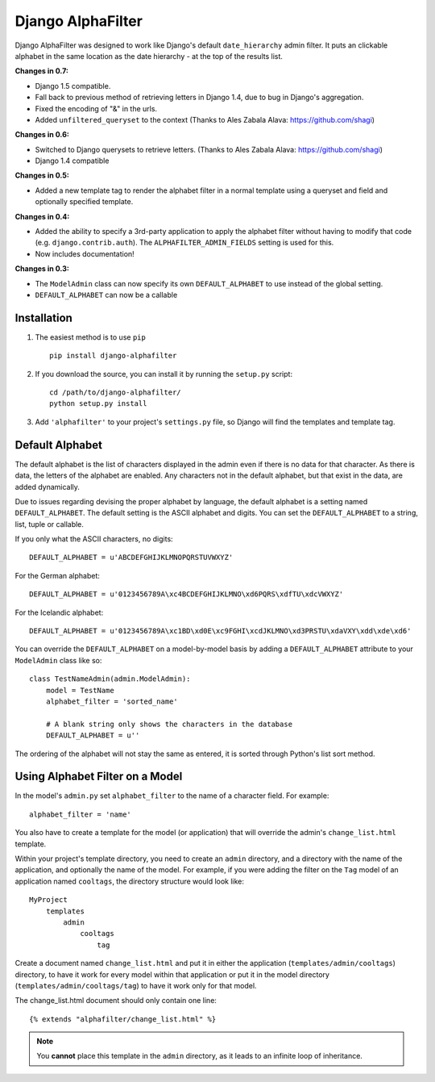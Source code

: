 ==================
Django AlphaFilter
==================

Django AlphaFilter was designed to work like Django's default ``date_hierarchy`` admin filter. It puts an clickable alphabet in the same location as the date hierarchy - at the top of the results list.

**Changes in 0.7:**

* Django 1.5 compatible.

* Fall back to previous method of retrieving letters in Django 1.4, due to bug in Django's aggregation.

* Fixed the encoding of "&" in the urls.

* Added ``unfiltered_queryset`` to the context (Thanks to Ales Zabala Alava: https://github.com/shagi)

**Changes in 0.6:**

* Switched to Django querysets to retrieve letters. (Thanks to Ales Zabala Alava: https://github.com/shagi)

* Django 1.4 compatible

**Changes in 0.5:**

* Added a new template tag to render the alphabet filter in a normal template using a queryset and field and optionally specified template.

**Changes in 0.4:**

* Added the ability to specify a 3rd-party application to apply the alphabet filter without having to modify that code (e.g. ``django.contrib.auth``\ ). The ``ALPHAFILTER_ADMIN_FIELDS`` setting is used for this.

* Now includes documentation!

**Changes in 0.3:**

* The ``ModelAdmin`` class can now specify its own ``DEFAULT_ALPHABET`` to use instead of the global setting.

* ``DEFAULT_ALPHABET`` can now be a callable


Installation
============

1. The easiest method is to use ``pip``\ ::

	pip install django-alphafilter

2. If you download the source, you can install it by running the ``setup.py`` script::

	cd /path/to/django-alphafilter/
	python setup.py install

3. Add ``'alphafilter'`` to your project's ``settings.py`` file, so Django will find the templates and template tag.

Default Alphabet
================

The default alphabet is the list of characters displayed in the admin even if there is no data for that character. As there is data, the letters of the alphabet are enabled. Any characters not in the default alphabet, but that exist in the data, are added dynamically.

Due to issues regarding devising the proper alphabet by language, the default alphabet is a setting named ``DEFAULT_ALPHABET``\ . The default setting is the ASCII alphabet and digits. You can set the ``DEFAULT_ALPHABET`` to a string, list, tuple or callable.

If you only what the ASCII characters, no digits::

	DEFAULT_ALPHABET = u'ABCDEFGHIJKLMNOPQRSTUVWXYZ'

For the German alphabet::

	DEFAULT_ALPHABET = u'0123456789A\xc4BCDEFGHIJKLMNO\xd6PQRS\xdfTU\xdcVWXYZ'

For the Icelandic alphabet::

	DEFAULT_ALPHABET = u'0123456789A\xc1BD\xd0E\xc9FGHI\xcdJKLMNO\xd3PRSTU\xdaVXY\xdd\xde\xd6'

You can override the ``DEFAULT_ALPHABET`` on a model-by-model basis by adding a ``DEFAULT_ALPHABET`` attribute to your ``ModelAdmin`` class like so::

	class TestNameAdmin(admin.ModelAdmin):
	    model = TestName
	    alphabet_filter = 'sorted_name'

	    # A blank string only shows the characters in the database
	    DEFAULT_ALPHABET = u''



The ordering of the alphabet will not stay the same as entered, it is sorted through Python's list sort method.

Using Alphabet Filter on a Model
================================

In the model's ``admin.py`` set ``alphabet_filter`` to the name of a character field. For example::

	alphabet_filter = 'name'

You also have to create a template for the model (or application) that will override the admin's ``change_list.html`` template.

Within your project's template directory, you need to create an ``admin`` directory, and a directory with the name of the application, and optionally the name of the model. For example, if you were adding the filter on the ``Tag`` model of an application named ``cooltags``\ , the directory structure would look like::

	MyProject
	    templates
	        admin
	            cooltags
	                tag

Create a document named ``change_list.html`` and put it in either the application (``templates/admin/cooltags``\ ) directory, to have it work for every model within that application or put it in the model directory (``templates/admin/cooltags/tag``\ ) to have it work only for that model.

The change_list.html document should only contain one line::

	{% extends "alphafilter/change_list.html" %}

.. note:: You **cannot** place this template in the ``admin`` directory, as it leads to an infinite loop of inheritance.